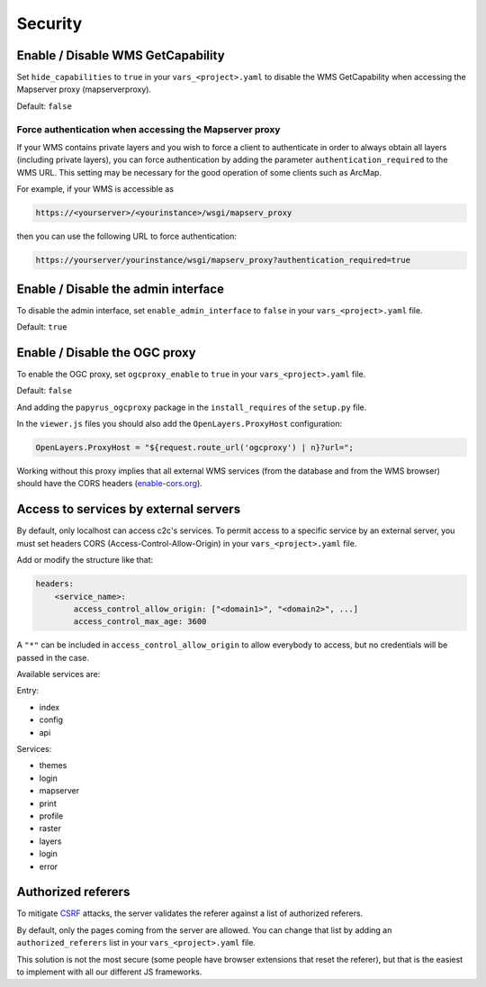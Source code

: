.. _integrator_security:

Security
========

Enable / Disable WMS GetCapability
----------------------------------

Set ``hide_capabilities`` to ``true`` in your ``vars_<project>.yaml`` to disable
the WMS GetCapability when accessing the Mapserver proxy (mapserverproxy).

Default: ``false``

Force authentication when accessing the Mapserver proxy
~~~~~~~~~~~~~~~~~~~~~~~~~~~~~~~~~~~~~~~~~~~~~~~~~~~~~~~

If your WMS contains private layers and you wish to force a client to authenticate
in order to always obtain all layers (including private layers), you can force
authentication by adding the parameter ``authentication_required`` to the WMS URL.
This setting may be necessary for the good operation of some clients such as ArcMap.

For example, if your WMS is accessible as

.. code:: html

   https://<yourserver>/<yourinstance>/wsgi/mapserv_proxy

then you can use the following URL to force authentication:

.. code:: html

   https://yourserver/yourinstance/wsgi/mapserv_proxy?authentication_required=true


Enable / Disable the admin interface
------------------------------------

To disable the admin interface, set ``enable_admin_interface`` to ``false``
in your ``vars_<project>.yaml`` file.

Default: ``true``

Enable / Disable the OGC proxy
------------------------------

To enable the OGC proxy, set ``ogcproxy_enable`` to ``true`` in your
``vars_<project>.yaml`` file.

Default: ``false``

And adding the ``papyrus_ogcproxy`` package in the ``install_requires`` of the ``setup.py`` file.

In the ``viewer.js`` files you should also add the ``OpenLayers.ProxyHost`` configuration:

.. code:: javascript

   OpenLayers.ProxyHost = "${request.route_url('ogcproxy') | n}?url=";

Working without this proxy implies that all external WMS services (from the database and from the WMS browser) should
have the CORS headers (`enable-cors.org <http://enable-cors.org/server.html>`_).

Access to services by external servers
--------------------------------------

By default, only localhost can access c2c's services.
To permit access to a specific service by an external server, you must set headers CORS (Access-Control-Allow-Origin) in your ``vars_<project>.yaml`` file.

Add or modify the structure like that:

.. code:: yaml

    headers:
        <service_name>:
            access_control_allow_origin: ["<domain1>", "<domain2>", ...]
            access_control_max_age: 3600

A ``"*"`` can be included in ``access_control_allow_origin`` to allow everybody to
access, but no credentials will be passed in the case.

Available services are:

Entry:

- index
- config
- api

Services:

- themes
- login
- mapserver
- print
- profile
- raster
- layers
- login
- error

Authorized referers
-------------------

To mitigate `CSRF <https://en.wikipedia.org/wiki/Cross-site_request_forgery>`_
attacks, the server validates the referer against a list of authorized referers.

By default, only the pages coming from the server are allowed. You can change
that list by adding an ``authorized_referers`` list in your
``vars_<project>.yaml`` file.

This solution is not the most secure (some people have browser extensions that
reset the referer), but that is the easiest to implement with all our different
JS frameworks.
